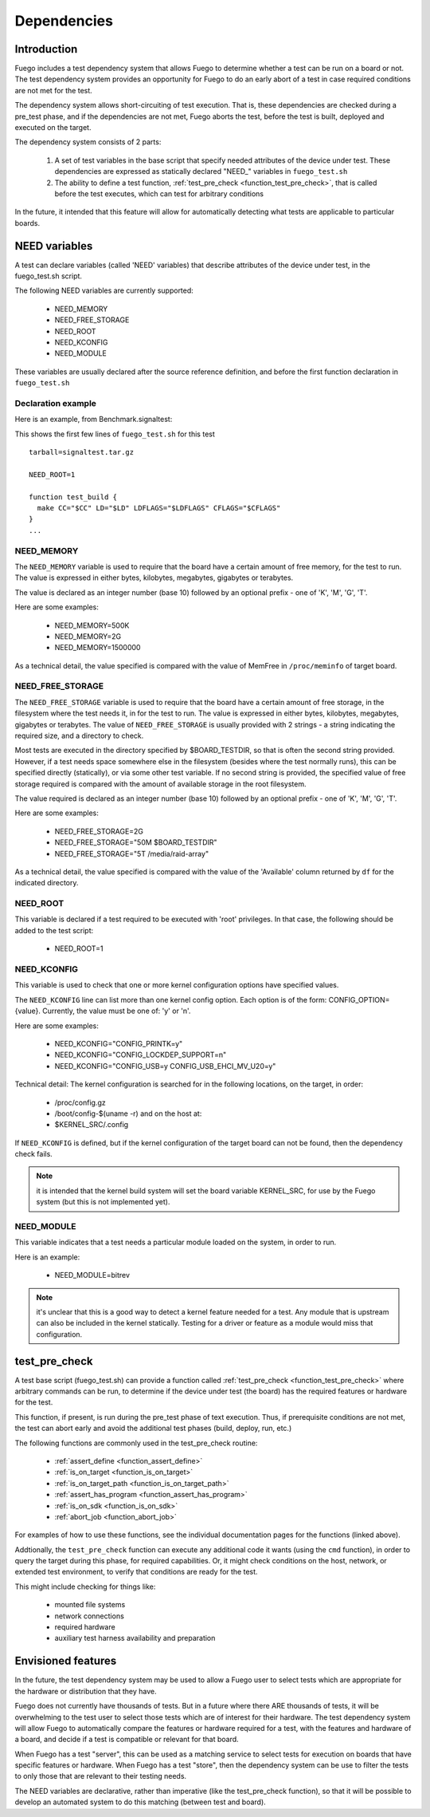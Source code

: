 

####################
Dependencies
####################

===============
Introduction
===============

Fuego includes a test dependency system that allows Fuego to determine
whether a test can be run on a board or not.  The test dependency
system provides an opportunity for Fuego to do an early abort of a
test in case required conditions are not met for the test.

The dependency system allows short-circuiting of test execution.  That
is, these dependencies are checked during a pre_test phase, and if the
dependencies are not met, Fuego aborts the test, before the test is
built, deployed and executed on the target.

The dependency system consists of 2 parts:

 1) A set of test variables in the base script that specify needed attributes
    of the device under test. These dependencies are expressed as statically
    declared "NEED\_" variables in ``fuego_test.sh``

 2) The ability to define a test function, :ref:`test_pre_check
    <function_test_pre_check>`, that is called before the test executes,
    which can test for arbitrary conditions

In the future, it intended that this feature will allow for
automatically detecting what tests are applicable to particular
boards.

==================
NEED variables
==================

A test can declare variables (called 'NEED' variables) that describe
attributes of the device under test, in the fuego_test.sh script.

The following NEED variables are currently supported:

 * NEED_MEMORY
 * NEED_FREE_STORAGE
 * NEED_ROOT
 * NEED_KCONFIG
 * NEED_MODULE

These variables are usually declared after the source reference
definition, and before the first function declaration in ``fuego_test.sh``

Declaration example
=======================

Here is an example, from Benchmark.signaltest:

This shows the first few lines of ``fuego_test.sh`` for this test ::

  tarball=signaltest.tar.gz

  NEED_ROOT=1

  function test_build {
    make CC="$CC" LD="$LD" LDFLAGS="$LDFLAGS" CFLAGS="$CFLAGS"
  }
  ...


NEED_MEMORY
============

The ``NEED_MEMORY`` variable is used to require that the board have a
certain amount of free memory, for the test to run.  The value is
expressed in either bytes, kilobytes, megabytes, gigabytes or
terabytes.

The value is declared as an integer number (base 10) followed by an
optional prefix - one of 'K', 'M', 'G', 'T'.

Here are some examples:

 * NEED_MEMORY=500K
 * NEED_MEMORY=2G
 * NEED_MEMORY=1500000

As a technical detail, the value specified is compared with the value
of MemFree in ``/proc/meminfo`` of target board.

NEED_FREE_STORAGE
======================

The ``NEED_FREE_STORAGE`` variable is used to require that the board have
a certain amount of free storage, in the filesystem where the test
needs it, in for the test to run.  The value is expressed in either
bytes, kilobytes, megabytes, gigabytes or terabytes.  The value of
``NEED_FREE_STORAGE`` is usually provided with 2 strings - a string
indicating the required size, and a directory to check.

Most tests are executed in the directory specified by $BOARD_TESTDIR,
so that is often the second string provided.  However, if a test needs
space somewhere else in the filesystem (besides where the test
normally runs), this can be specified directly (statically), or via
some other test variable.  If no second string is provided, the
specified value of free storage required is compared with the amount
of available storage in the root filesystem.

The value required is declared as an integer number (base 10) followed
by an optional prefix - one of 'K', 'M', 'G', 'T'.

Here are some examples:

 * NEED_FREE_STORAGE=2G
 * NEED_FREE_STORAGE="50M $BOARD_TESTDIR"
 * NEED_FREE_STORAGE="5T /media/raid-array"

As a technical detail, the value specified is compared with the value
of the 'Available' column returned by ``df`` for the indicated
directory.

NEED_ROOT
==========

This variable is declared if a test required to be executed with
'root' privileges.  In that case, the following should be added to the
test script:

 * NEED_ROOT=1

NEED_KCONFIG
=============

This variable is used to check that one or more kernel configuration
options have specified values.

The ``NEED_KCONFIG`` line can list more than one kernel config option.
Each option is of the form: CONFIG_OPTION={value}.  Currently, the
value must be one of: 'y' or 'n'.

Here are some examples:

 * NEED_KCONFIG="CONFIG_PRINTK=y"
 * NEED_KCONFIG="CONFIG_LOCKDEP_SUPPORT=n"
 * NEED_KCONFIG="CONFIG_USB=y CONFIG_USB_EHCI_MV_U20=y"

Technical detail:  The kernel configuration is searched for in the
following locations, on the target, in order:

 * /proc/config.gz
 * /boot/config-$(uname -r) and on the host at:
 * $KERNEL_SRC/.config

If ``NEED_KCONFIG`` is defined, but if the kernel configuration of the
target board can not be found, then the dependency check fails.

.. note::
   it is intended that the kernel build system will set the board
   variable KERNEL_SRC, for use by the Fuego system (but this is not
   implemented yet).

NEED_MODULE
===============

This variable indicates that a test needs a particular module loaded
on the system, in order to run.

Here is an example:

 * NEED_MODULE=bitrev

.. note::
   it's unclear that this is a good way to detect a kernel feature
   needed for a test.  Any module that is upstream can also be included in
   the kernel statically.  Testing for a driver or feature as a module would
   miss that configuration.

==================
test_pre_check
==================

A test base script (fuego_test.sh) can provide a function called
:ref:`test_pre_check <function_test_pre_check>`  where arbitrary commands
can be run, to determine if the device under test (the board) has the
required features or hardware for the test.

This function, if present, is run during the pre_test phase of text
execution.  Thus, if prerequisite conditions are not met, the test can
abort early and avoid the additional test phases (build, deploy, run,
etc.)

The following functions are commonly used in the test_pre_check routine:

 * :ref:`assert_define <function_assert_define>`
 * :ref:`is_on_target <function_is_on_target>`
 * :ref:`is_on_target_path <function_is_on_target_path>`
 * :ref:`assert_has_program <function_assert_has_program>`
 * :ref:`is_on_sdk <function_is_on_sdk>`
 * :ref:`abort_job <function_abort_job>`

For examples of how to use these functions, see the individual
documentation pages for the functions (linked above).

Addtionally, the ``test_pre_check`` function can execute any additional
code it wants (using the ``cmd`` function), in order to query the target
during this phase, for required capabilities. Or, it might check
conditions on the host, network, or extended test environment, to
verify that conditions are ready for the test.

This might include checking for things like:

 * mounted file systems
 * network connections
 * required hardware
 * auxiliary test harness availability and preparation

======================
Envisioned features
======================

In the future, the test dependency system may be used to allow a Fuego
user to select tests which are appropriate for the hardware or
distribution that they have.

Fuego does not currently have thousands of tests.  But in a future
where there ARE thousands of tests, it will be overwhelming to the
test user to select those tests which are of interest for their
hardware.  The test dependency system will allow Fuego to
automatically compare the features or hardware required for a test,
with the features and hardware of a board, and decide if a test is
compatible or relevant for that board.

When Fuego has a test "server", this can be used as a matching service
to select tests for execution on boards that have specific features or
hardware.  When Fuego has a test "store", then the dependency system
can be use to filter the tests to only those that are relevant to
their testing needs.

The NEED variables are declarative, rather than imperative (like the
test_pre_check function), so that it will be possible to develop an
automated system to do this matching (between test and board).


